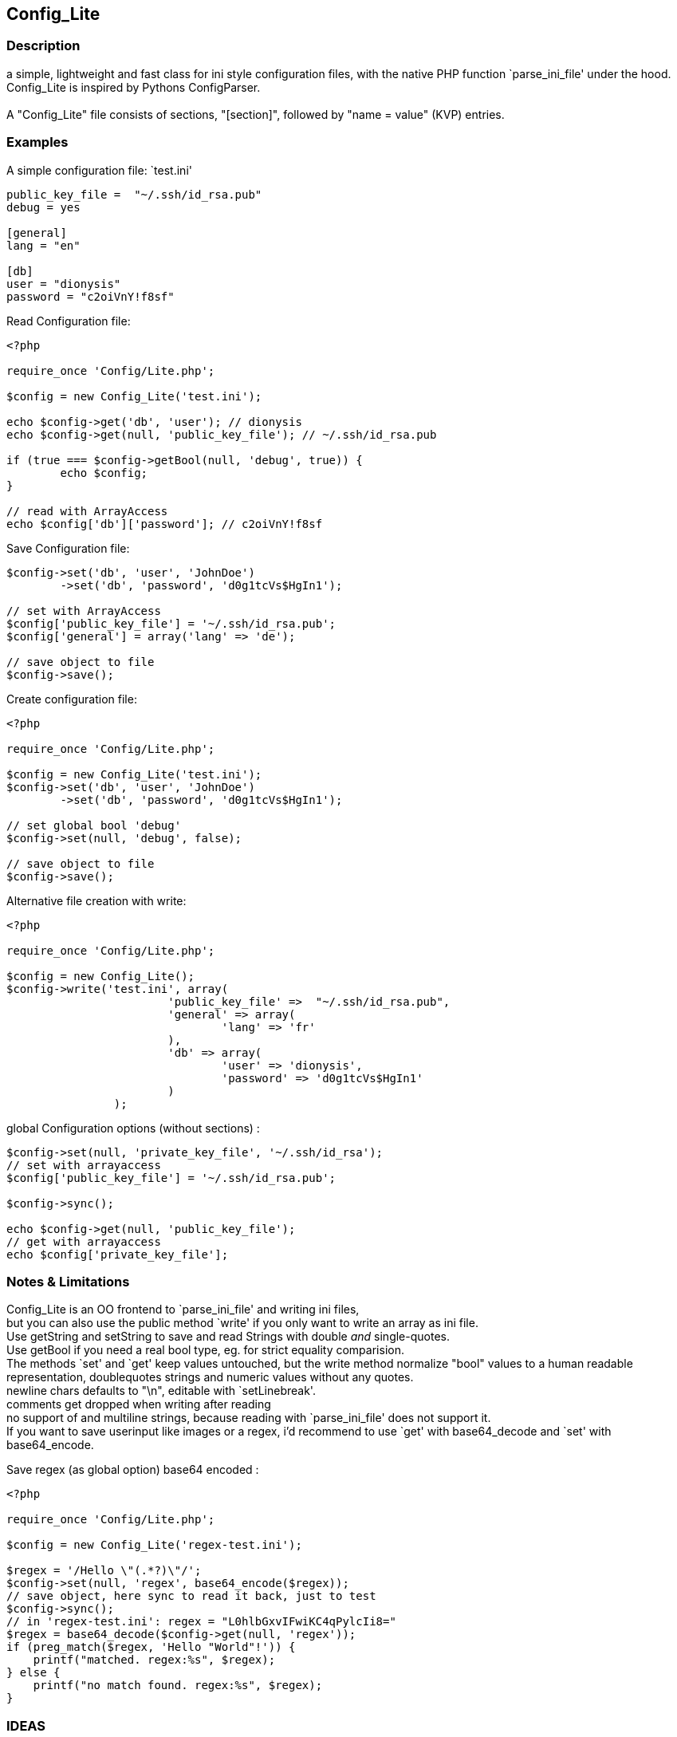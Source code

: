 == Config_Lite

=== Description

a simple, lightweight and fast class for ini style configuration files, 
with the native PHP function `parse_ini_file' under the hood.
 +
Config_Lite is inspired by Pythons ConfigParser. +
 +
A "Config_Lite" file consists of sections, "[section]", 
followed by "name = value" (KVP) entries.


=== Examples

.A simple configuration file: `test.ini'
----------

public_key_file =  "~/.ssh/id_rsa.pub"
debug = yes

[general]
lang = "en"

[db]
user = "dionysis"
password = "c2oiVnY!f8sf"

----------

.Read Configuration file:
----------
<?php

require_once 'Config/Lite.php';

$config = new Config_Lite('test.ini');

echo $config->get('db', 'user'); // dionysis
echo $config->get(null, 'public_key_file'); // ~/.ssh/id_rsa.pub

if (true === $config->getBool(null, 'debug', true)) {
	echo $config;
}

// read with ArrayAccess
echo $config['db']['password']; // c2oiVnY!f8sf

----------



.Save Configuration file:
----------
$config->set('db', 'user', 'JohnDoe')
	->set('db', 'password', 'd0g1tcVs$HgIn1');

// set with ArrayAccess
$config['public_key_file'] = '~/.ssh/id_rsa.pub';
$config['general'] = array('lang' => 'de');

// save object to file
$config->save();
----------


.Create configuration file:
----------
<?php

require_once 'Config/Lite.php';

$config = new Config_Lite('test.ini');
$config->set('db', 'user', 'JohnDoe')
	->set('db', 'password', 'd0g1tcVs$HgIn1');

// set global bool 'debug' 
$config->set(null, 'debug', false);

// save object to file
$config->save();
----------


.Alternative file creation with write:
----------
<?php

require_once 'Config/Lite.php';

$config = new Config_Lite();
$config->write('test.ini', array(
			'public_key_file' =>  "~/.ssh/id_rsa.pub",
			'general' => array(
				'lang' => 'fr'
			),
			'db' => array(
				'user' => 'dionysis',
				'password' => 'd0g1tcVs$HgIn1'
			)
		);

----------


.global Configuration options (without sections) :
----------
$config->set(null, 'private_key_file', '~/.ssh/id_rsa');
// set with arrayaccess
$config['public_key_file'] = '~/.ssh/id_rsa.pub';

$config->sync();

echo $config->get(null, 'public_key_file');
// get with arrayaccess
echo $config['private_key_file'];
----------

=== Notes & Limitations

Config_Lite is an OO frontend to `parse_ini_file' and writing ini files, +
but you can also use the public method `write' if you only want to write an array as ini file. +
Use getString and setString to save and read Strings with double _and_ single-quotes. +
Use getBool if you need a real bool type, eg. for strict equality comparision. +
The methods `set' and `get' keep values untouched, but the write method 
normalize "bool" values to a human readable representation, 
doublequotes strings and numeric values without any quotes. +
newline chars defaults to "\n", editable with `setLinebreak'. +
comments get dropped when writing after reading + 
no support of and multiline strings, because reading with `parse_ini_file' does not support it. +
If you want to save userinput like images or a regex, i'd recommend to use `get' with base64_decode and `set' with base64_encode. +

.Save regex (as global option) base64 encoded :
----------
<?php

require_once 'Config/Lite.php';

$config = new Config_Lite('regex-test.ini');

$regex = '/Hello \"(.*?)\"/';
$config->set(null, 'regex', base64_encode($regex));
// save object, here sync to read it back, just to test
$config->sync();
// in 'regex-test.ini': regex = "L0hlbGxvIFwiKC4qPylcIi8="
$regex = base64_decode($config->get(null, 'regex'));
if (preg_match($regex, 'Hello "World"!')) {
    printf("matched. regex:%s", $regex);
} else {
    printf("no match found. regex:%s", $regex);
}
----------

=== IDEAS

* signal/slot or hook to set and read comments or multiline strings 
  with injected parser and writefunctions


=== Contributing

Patches are Welcome! +
Create an Issue with a Link to your forked branch.

https://github.com/pce/config_lite +
http://pear.php.net/pepr/pepr-proposal-show.php?id=645
